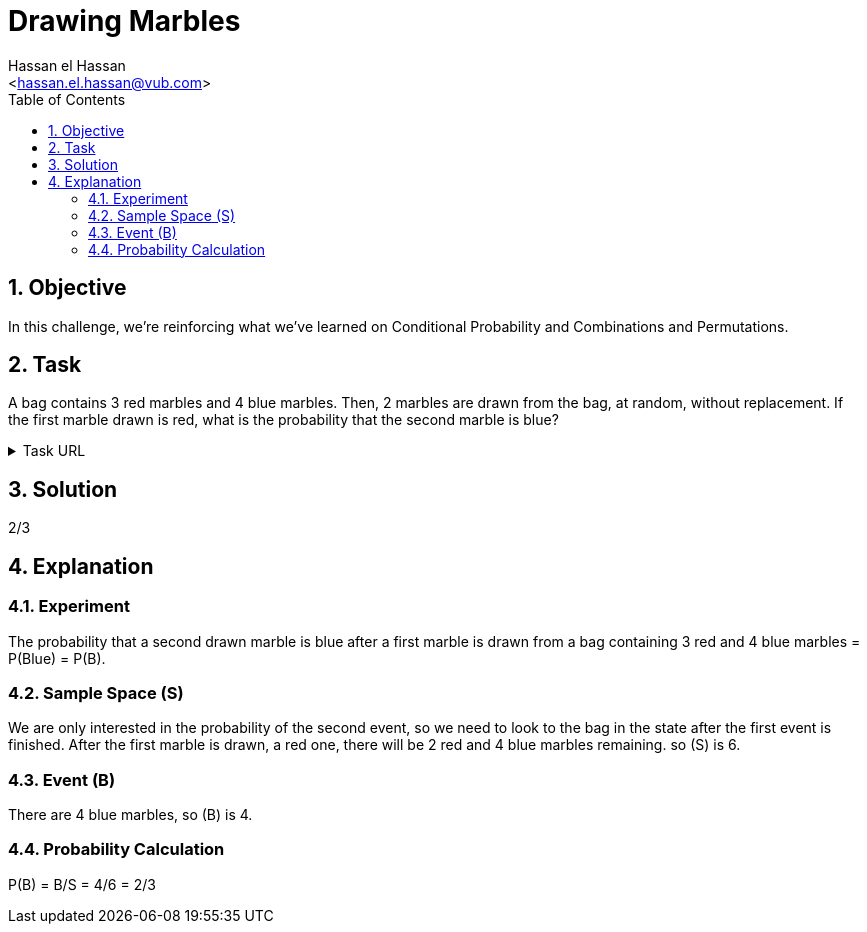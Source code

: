 = Drawing Marbles
:Author:        Hassan el Hassan
:Email:         <hassan.el.hassan@vub.com>
:Date:          02/07/2020
:toc:           
:toclevels:     4
:sectnums: 
:sectnumlevels: 4
:xrefstyle:     short
:imagesdir:     images
:hardbreaks:  

== Objective
In this challenge, we're reinforcing what we've learned on Conditional Probability and Combinations and Permutations.

== Task 

A bag contains 3 red marbles and 4 blue marbles. Then, 2 marbles are drawn from the bag, at random, without replacement. If the first marble drawn is red, what is the probability that the second marble is blue?

.Task URL
[%collapsible]
====
https://www.hackerrank.com/challenges/s10-mcq-6/problem
====

== Solution 

2/3

== Explanation


### Experiment
The probability that a second drawn marble is blue after a first marble is drawn from a bag containing 3 red and 4 blue marbles =  P(Blue) = P(B).


### Sample Space (S)
We are only interested in the probability of the second event, so we need to look to the bag in the state after the first event is finished. After the first marble is drawn, a red one, there will be 2 red and 4 blue marbles remaining. so (S) is 6. 


### Event (B)
There are 4 blue marbles, so (B) is 4.


### Probability Calculation
P(B) = B/S = 4/6 = 2/3

